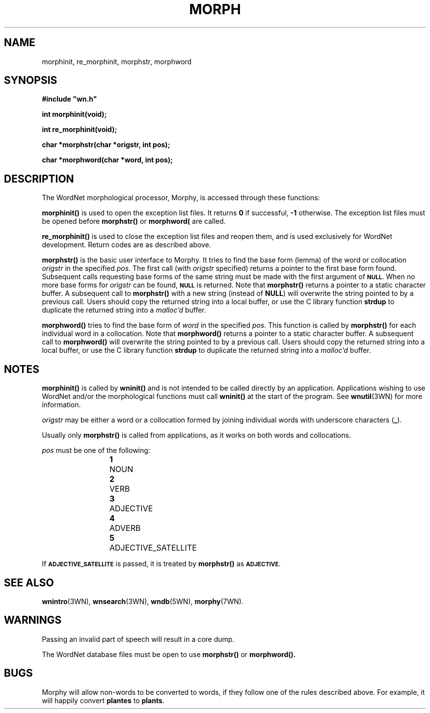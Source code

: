 '\" t
.\" $Id$
.TH MORPH 3WN  "Jan 2005" "WordNet 2.1" "WordNet\(tm Library Functions"
.SH NAME
morphinit, re_morphinit, morphstr, morphword
.SH SYNOPSIS
.LP
\fB#include "wn.h"\fP
.LP
\fBint morphinit(void);\fP
.LP
\fBint re_morphinit(void);\fP
.LP
\fBchar *morphstr(char *origstr, int pos);\fP
.LP
\fBchar *morphword(char *word, int pos);\fP
.SH DESCRIPTION
.LP
The WordNet morphological processor, Morphy, is accessed through these
functions:
.LP
.B morphinit(\|)
is used to open the exception list files.  It returns \fB0\fP if
successful, \fB-1\fP otherwise.  The exception list files must be
opened before
.B morphstr(\|) 
or
.B morphword(\)
are called.
.LP
.B re_morphinit(\|)
is used to close the exception list files and reopen them, and is used
exclusively for WordNet development.  Return codes are as described
above.
.LP
.B morphstr(\|)
is the basic user interface to Morphy.  It tries to find the base form
(lemma) of the word or collocation \fIorigstr\fP in the specified
\fIpos\fP.  The first call (with \fIorigstr\fP specified) returns a
pointer to the first base form found.  Subsequent calls requesting
base forms of the same string must be made with the first argument of
.SB NULL.
When no more base forms for \fIorigstr\fP can be found,
.SB NULL
is returned.  Note that \fBmorphstr()\fP returns a pointer to a static
character buffer.  A subsequent call to \fBmorphstr()\fP with a new
string (instead of \fBNULL\fP) will overwrite the string pointed to by
a previous call.  Users should copy the returned string into a local
buffer, or use the C library function \fBstrdup\fP to duplicate the
returned string into a \fImalloc'd\fP buffer.
.LP
.B morphword(\|)
tries to find the base form of \fIword\fP in the specified \fIpos\fP.
This function is called by
.B morphstr(\|)
for each individual word in a collocation.
Note that \fBmorphword()\fP returns a pointer to a static
character buffer.  A subsequent call to \fBmorphword()\fP 
will overwrite the string pointed to by
a previous call.  Users should copy the returned string into a local
buffer, or use the C library function \fBstrdup\fP to duplicate the
returned string into a \fImalloc'd\fP buffer.
.SH NOTES
.B morphinit(\|)
is called by 
.B wninit(\|) 
and is not intended to be called directly by an application.
Applications wishing to use WordNet and/or the morphological functions
must call \fBwninit(\|)\fP at the start of the program.  See
.BR wnutil (3WN)
for more information.

\fIorigstr\fP may be either a word or a collocation formed by joining
individual words with underscore characters (\fB_\fP).

Usually only \fBmorphstr(\|)\fP is called from applications, as it
works on both words and collocations.

\fIpos\fP must be one of the following:

.RS
.nf
\fB1\fP	NOUN
\fB2\fP	VERB
\fB3\fP	ADJECTIVE
\fB4\fP	ADVERB
\fB5\fP	ADJECTIVE_SATELLITE
.fi
.RE

If 
.SB ADJECTIVE_SATELLITE 
is passed, it is treated by \fBmorphstr(\|)\fP as
.SB ADJECTIVE.
.SH SEE ALSO
.BR wnintro (3WN),
.BR wnsearch (3WN),
.BR wndb (5WN),
.BR morphy (7WN).

.SH WARNINGS
Passing an invalid part of speech will result in a core dump.

The WordNet database files must be open to use \fBmorphstr(\|)\fP or
\fBmorphword(\|). 

.SH BUGS
Morphy will allow non-words to be converted to words, if they follow
one of the rules described above.  For example, it will happily
convert \fBplantes\fP to \fBplants\fP.
